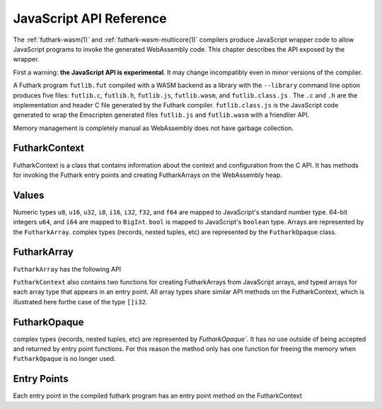 .. _js-api:

JavaScript API Reference
========================

The :ref:`futhark-wasm(1)` and :ref:`futhark-wasm-multicore(1)`
compilers produce JavaScript wrapper code to allow JavaScript programs
to invoke the generated WebAssembly code.  This chapter describes the
API exposed by the wrapper.

First a warning: **the JavaScript API is experimental**.  It may
change incompatibly even in minor versions of the compiler.

A Futhark program ``futlib.fut`` compiled with a WASM backend as a library
with the ``--library`` command line option produces five files: ``futlib.c``,
``futlib.h``, ``futlib.js``, ``futlib.wasm``, and ``futlib.class.js`` .  The
``.c`` and ``.h`` are the implementation and header C file generated by the
Futhark compiler. ``futlib.class.js`` is the JavaScript code generated to wrap
the Emscripten generated files ``futlib.js`` and ``futlib.wasm`` with a friendlier
API.

Memory management is completely manual as WebAssembly does not have garbage
collection.

FutharkContext
--------------
FutharkContext is a class that contains information about the context
and configuration from the C API. It has methods for invoking the Futhark
entry points and creating FutharkArrays on the WebAssembly heap.


.. js:function:: constructor()

   Creates a new FutharkContext.

.. js:function:: free()

   Frees all memory created by the FutharkContext object. Should be called
   when the FutharkContext is done being used. It is an error use a FutharkArray
   or FutharkOpaque after the FutharkContext on which they were defined has made
   a call to free.

Values
------

Numeric types ``u8``, ``u16``, ``u32``, ``i8``, ``i16``, ``i32``, ``f32``,
and ``f64`` are mapped to JavaScript's standard number type. 64-bit integers
``u64``, and ``i64`` are mapped to  ``BigInt``. ``bool`` is mapped to
JavaScript's ``boolean`` type. Arrays are represented by the ``FutharkArray``.
complex types (records, nested tuples, etc) are represented by the
``FutharkOpaque`` class.

FutharkArray
------------
``FutharkArray`` has the following API

.. js:function:: toArray()

   Returns a nested JavaScript array

.. js:function:: toTypedArray()

   Returns a flat typed array of the underlying data.

.. js:function:: shape()

   returns the shape of the FutharkArray as an array of BigInts.

.. js:function:: free()

   Frees the memory used by the FutharkArray class

``FutharkContext`` also contains two functions for creating FutharkArrays
from JavaScript arrays, and typed arrays for each array type that appears
in an entry point.
All array types share similar API methods on the FutharkContext,
which is illustrated here forthe case of the type ``[]i32``.

.. js:function:: new_i32_1d_from_jsarray(jsarray)

  Creates and returns a one dimensional ``i32`` FutharkArray representing
  the JavaScript array jsarray

.. js:function:: new_i32_1d(array, dim1)

  Creates and returns a one dimensional ``i32`` FutharkArray representing
  the typed array of array, with the size given by dim1.


FutharkOpaque
-------------
complex types (records, nested tuples, etc) are represented by `FutharkOpaque``.
It has no use outside of being accepted and returned by
entry point functions. For this reason the method only has one function
for freeing the memory when ``FutharkOpaque`` is no longer used.

.. js:function:: free()

   Frees  memory used by FutharkOpaque. Should be called when Futhark
   Opaque is no longer used.

Entry Points
------------

Each entry point in the compiled futhark program has an entry point method on
the FutharkContext

.. js:function:: <entry_point_name>(in1, ..., inN)

  The entry point function taking the N arguments of the Futhark entry point
  function, and returns the result. If the result is a tuple the return value
  is an array.
